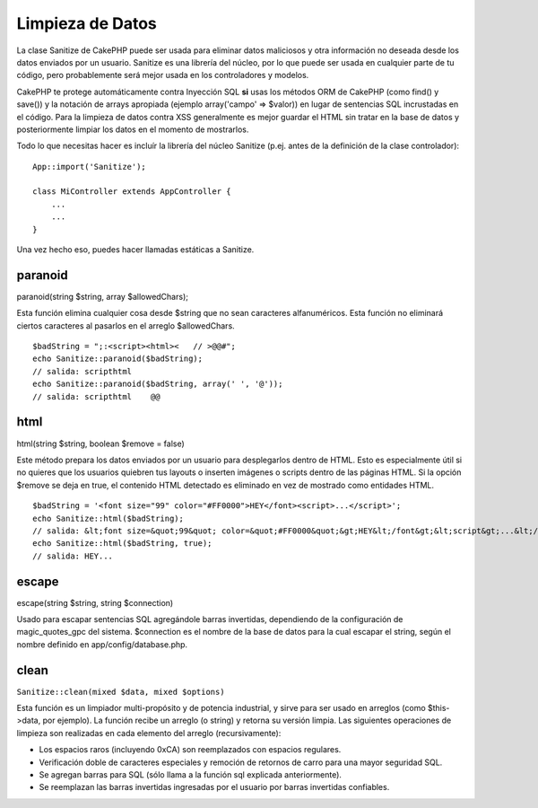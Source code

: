 Limpieza de Datos
#################

La clase Sanitize de CakePHP puede ser usada para eliminar datos
maliciosos y otra información no deseada desde los datos enviados por un
usuario. Sanitize es una librería del núcleo, por lo que puede ser usada
en cualquier parte de tu código, pero probablemente será mejor usada en
los controladores y modelos.

CakePHP te protege automáticamente contra Inyección SQL **si** usas los
métodos ORM de CakePHP (como find() y save()) y la notación de arrays
apropiada (ejemplo array('campo' => $valor)) en lugar de sentencias SQL
incrustadas en el código. Para la limpieza de datos contra XSS
generalmente es mejor guardar el HTML sin tratar en la base de datos y
posteriormente limpiar los datos en el momento de mostrarlos.

Todo lo que necesitas hacer es incluír la librería del núcleo Sanitize
(p.ej. antes de la definición de la clase controlador):

::

    App::import('Sanitize');

    class MiController extends AppController {
        ...
        ...
    }

Una vez hecho eso, puedes hacer llamadas estáticas a Sanitize.

paranoid
========

paranoid(string $string, array $allowedChars);

Esta función elimina cualquier cosa desde $string que no sean caracteres
alfanuméricos. Esta función no eliminará ciertos caracteres al pasarlos
en el arreglo $allowedChars.

::

    $badString = ";:<script><html><   // >@@#";
    echo Sanitize::paranoid($badString);
    // salida: scripthtml
    echo Sanitize::paranoid($badString, array(' ', '@'));
    // salida: scripthtml    @@

html
====

html(string $string, boolean $remove = false)

Este método prepara los datos enviados por un usuario para desplegarlos
dentro de HTML. Esto es especialmente útil si no quieres que los
usuarios quiebren tus layouts o inserten imágenes o scripts dentro de
las páginas HTML. Si la opción $remove se deja en true, el contenido
HTML detectado es eliminado en vez de mostrado como entidades HTML.

::

    $badString = '<font size="99" color="#FF0000">HEY</font><script>...</script>';
    echo Sanitize::html($badString);
    // salida: &lt;font size=&quot;99&quot; color=&quot;#FF0000&quot;&gt;HEY&lt;/font&gt;&lt;script&gt;...&lt;/script&gt;
    echo Sanitize::html($badString, true);
    // salida: HEY...

escape
======

escape(string $string, string $connection)

Usado para escapar sentencias SQL agregándole barras invertidas,
dependiendo de la configuración de magic\_quotes\_gpc del sistema.
$connection es el nombre de la base de datos para la cual escapar el
string, según el nombre definido en app/config/database.php.

clean
=====

``Sanitize::clean(mixed $data, mixed $options)``

Esta función es un limpiador multi-propósito y de potencia industrial, y
sirve para ser usado en arreglos (como $this->data, por ejemplo). La
función recibe un arreglo (o string) y retorna su versión limpia. Las
siguientes operaciones de limpieza son realizadas en cada elemento del
arreglo (recursivamente):

-  Los espacios raros (incluyendo 0xCA) son reemplazados con espacios
   regulares.
-  Verificación doble de caracteres especiales y remoción de retornos de
   carro para una mayor seguridad SQL.
-  Se agregan barras para SQL (sólo llama a la función sql explicada
   anteriormente).
-  Se reemplazan las barras invertidas ingresadas por el usuario por
   barras invertidas confiables.

